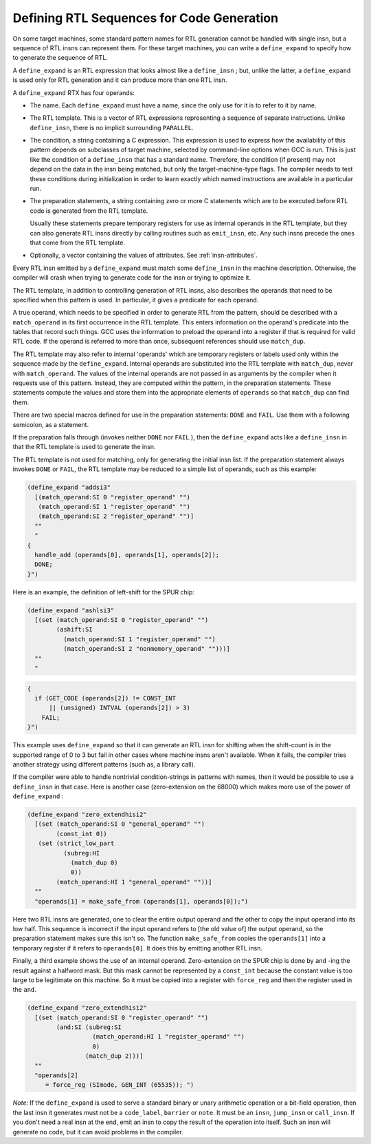..
  Copyright 1988-2021 Free Software Foundation, Inc.
  This is part of the GCC manual.
  For copying conditions, see the GPL license file

.. _expander-definitions:

Defining RTL Sequences for Code Generation
******************************************

.. index:: expander definitions

.. index:: code generation RTL sequences

.. index:: defining RTL sequences for code generation

On some target machines, some standard pattern names for RTL generation
cannot be handled with single insn, but a sequence of RTL insns can
represent them.  For these target machines, you can write a
``define_expand`` to specify how to generate the sequence of RTL.

.. index:: define_expand

A ``define_expand`` is an RTL expression that looks almost like a
``define_insn`` ; but, unlike the latter, a ``define_expand`` is used
only for RTL generation and it can produce more than one RTL insn.

A ``define_expand`` RTX has four operands:

* The name.  Each ``define_expand`` must have a name, since the only
  use for it is to refer to it by name.

* The RTL template.  This is a vector of RTL expressions representing
  a sequence of separate instructions.  Unlike ``define_insn``, there
  is no implicit surrounding ``PARALLEL``.

* The condition, a string containing a C expression.  This expression is
  used to express how the availability of this pattern depends on
  subclasses of target machine, selected by command-line options when GCC
  is run.  This is just like the condition of a ``define_insn`` that
  has a standard name.  Therefore, the condition (if present) may not
  depend on the data in the insn being matched, but only the
  target-machine-type flags.  The compiler needs to test these conditions
  during initialization in order to learn exactly which named instructions
  are available in a particular run.

* The preparation statements, a string containing zero or more C
  statements which are to be executed before RTL code is generated from
  the RTL template.

  Usually these statements prepare temporary registers for use as
  internal operands in the RTL template, but they can also generate RTL
  insns directly by calling routines such as ``emit_insn``, etc.
  Any such insns precede the ones that come from the RTL template.

* Optionally, a vector containing the values of attributes. See :ref:`insn-attributes`.

Every RTL insn emitted by a ``define_expand`` must match some
``define_insn`` in the machine description.  Otherwise, the compiler
will crash when trying to generate code for the insn or trying to optimize
it.

The RTL template, in addition to controlling generation of RTL insns,
also describes the operands that need to be specified when this pattern
is used.  In particular, it gives a predicate for each operand.

A true operand, which needs to be specified in order to generate RTL from
the pattern, should be described with a ``match_operand`` in its first
occurrence in the RTL template.  This enters information on the operand's
predicate into the tables that record such things.  GCC uses the
information to preload the operand into a register if that is required for
valid RTL code.  If the operand is referred to more than once, subsequent
references should use ``match_dup``.

The RTL template may also refer to internal 'operands' which are
temporary registers or labels used only within the sequence made by the
``define_expand``.  Internal operands are substituted into the RTL
template with ``match_dup``, never with ``match_operand``.  The
values of the internal operands are not passed in as arguments by the
compiler when it requests use of this pattern.  Instead, they are computed
within the pattern, in the preparation statements.  These statements
compute the values and store them into the appropriate elements of
``operands`` so that ``match_dup`` can find them.

There are two special macros defined for use in the preparation statements:
``DONE`` and ``FAIL``.  Use them with a following semicolon,
as a statement.

.. index:: DONE

.. envvar:: DONE

  Use the ``DONE`` macro to end RTL generation for the pattern.  The
  only RTL insns resulting from the pattern on this occasion will be
  those already emitted by explicit calls to ``emit_insn`` within the
  preparation statements; the RTL template will not be generated.

.. envvar:: FAIL

  Make the pattern fail on this occasion.  When a pattern fails, it means
  that the pattern was not truly available.  The calling routines in the
  compiler will try other strategies for code generation using other patterns.

  Failure is currently supported only for binary (addition, multiplication,
  shifting, etc.) and bit-field ( ``extv``, ``extzv``, and ``insv`` )
  operations.

If the preparation falls through (invokes neither ``DONE`` nor
``FAIL`` ), then the ``define_expand`` acts like a
``define_insn`` in that the RTL template is used to generate the
insn.

The RTL template is not used for matching, only for generating the
initial insn list.  If the preparation statement always invokes
``DONE`` or ``FAIL``, the RTL template may be reduced to a simple
list of operands, such as this example:

.. code-block:: c++

  (define_expand "addsi3"
    [(match_operand:SI 0 "register_operand" "")
     (match_operand:SI 1 "register_operand" "")
     (match_operand:SI 2 "register_operand" "")]
    ""
    "
  {
    handle_add (operands[0], operands[1], operands[2]);
    DONE;
  }")

Here is an example, the definition of left-shift for the SPUR chip:

.. code-block:: c++

  (define_expand "ashlsi3"
    [(set (match_operand:SI 0 "register_operand" "")
          (ashift:SI
            (match_operand:SI 1 "register_operand" "")
            (match_operand:SI 2 "nonmemory_operand" "")))]
    ""
    "

.. code-block:: c++

  {
    if (GET_CODE (operands[2]) != CONST_INT
        || (unsigned) INTVAL (operands[2]) > 3)
      FAIL;
  }")

This example uses ``define_expand`` so that it can generate an RTL insn
for shifting when the shift-count is in the supported range of 0 to 3 but
fail in other cases where machine insns aren't available.  When it fails,
the compiler tries another strategy using different patterns (such as, a
library call).

If the compiler were able to handle nontrivial condition-strings in
patterns with names, then it would be possible to use a
``define_insn`` in that case.  Here is another case (zero-extension
on the 68000) which makes more use of the power of ``define_expand`` :

.. code-block:: c++

  (define_expand "zero_extendhisi2"
    [(set (match_operand:SI 0 "general_operand" "")
          (const_int 0))
     (set (strict_low_part
            (subreg:HI
              (match_dup 0)
              0))
          (match_operand:HI 1 "general_operand" ""))]
    ""
    "operands[1] = make_safe_from (operands[1], operands[0]);")

.. index:: make_safe_from

Here two RTL insns are generated, one to clear the entire output operand
and the other to copy the input operand into its low half.  This sequence
is incorrect if the input operand refers to [the old value of] the output
operand, so the preparation statement makes sure this isn't so.  The
function ``make_safe_from`` copies the ``operands[1]`` into a
temporary register if it refers to ``operands[0]``.  It does this
by emitting another RTL insn.

Finally, a third example shows the use of an internal operand.
Zero-extension on the SPUR chip is done by ``and`` -ing the result
against a halfword mask.  But this mask cannot be represented by a
``const_int`` because the constant value is too large to be legitimate
on this machine.  So it must be copied into a register with
``force_reg`` and then the register used in the ``and``.

.. code-block:: c++

  (define_expand "zero_extendhisi2"
    [(set (match_operand:SI 0 "register_operand" "")
          (and:SI (subreg:SI
                    (match_operand:HI 1 "register_operand" "")
                    0)
                  (match_dup 2)))]
    ""
    "operands[2]
       = force_reg (SImode, GEN_INT (65535)); ")

*Note:* If the ``define_expand`` is used to serve a
standard binary or unary arithmetic operation or a bit-field operation,
then the last insn it generates must not be a ``code_label``,
``barrier`` or ``note``.  It must be an ``insn``,
``jump_insn`` or ``call_insn``.  If you don't need a real insn
at the end, emit an insn to copy the result of the operation into
itself.  Such an insn will generate no code, but it can avoid problems
in the compiler.